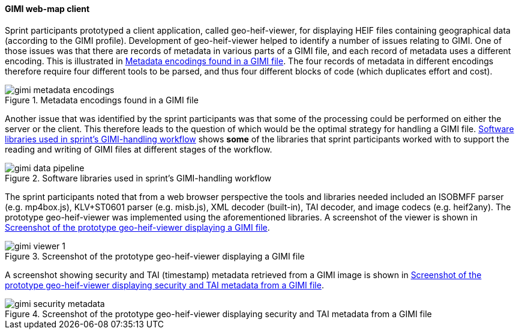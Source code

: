 [[geo_heif_viewer_results]]
==== GIMI web-map client

Sprint participants prototyped a client application, called geo-heif-viewer, for displaying HEIF files containing geographical data (according to the GIMI profile). Development of geo-heif-viewer helped to identify a number of issues relating to GIMI. One of those issues was that there are records of metadata in various parts of a GIMI file, and each record of metadata uses a different encoding. This is illustrated in <<img_gimi_metadata_encodings>>. The four records of metadata in different encodings therefore require four different tools to be parsed, and thus four different blocks of code (which duplicates effort and cost).

[[img_gimi_metadata_encodings]]
.Metadata encodings found in a GIMI file
image::images/gimi_metadata_encodings.png[]

Another issue that was identified by the sprint participants was that some of the processing could be performed on either the server or the client. This therefore leads to the question of which would be the optimal strategy for handling a GIMI file. <<img_gimi_data_pipeline>> shows *some* of the libraries that sprint participants worked with to support the reading and writing of GIMI files at different stages of the workflow. 

[[img_gimi_data_pipeline]]
.Software libraries used in sprint's GIMI-handling workflow
image::images/gimi_data_pipeline.png[]

The sprint participants noted that from a web browser perspective the tools and libraries needed included an ISOBMFF parser (e.g. mp4box.js), KLV+ST0601 parser (e.g. misb.js), XML decoder (built-in), TAI decoder, and image codecs (e.g. heif2any). The prototype geo-heif-viewer was implemented using the aforementioned libraries. A screenshot of the viewer is shown in <<img_gimi_viewer_1>>.

[[img_gimi_viewer_1]]
.Screenshot of the prototype geo-heif-viewer displaying a GIMI file
image::images/gimi_viewer_1.png[]

A screenshot showing security and TAI (timestamp) metadata retrieved from a GIMI image is shown in <<img_gimi_security_metadata>>. 

[[img_gimi_security_metadata]]
.Screenshot of the prototype geo-heif-viewer displaying security and TAI metadata from a GIMI file
image::images/gimi_security_metadata.png[]